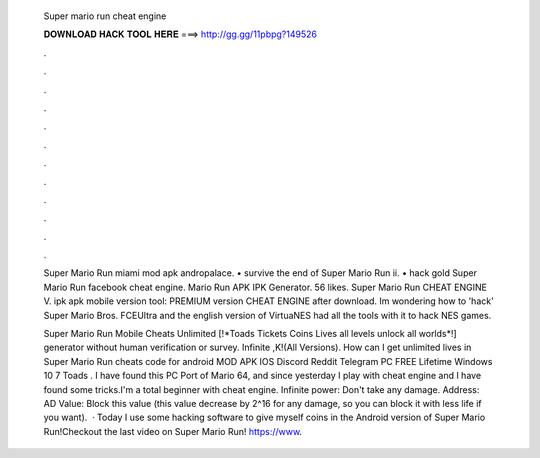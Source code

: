   Super mario run cheat engine
  
  
  
  𝐃𝐎𝐖𝐍𝐋𝐎𝐀𝐃 𝐇𝐀𝐂𝐊 𝐓𝐎𝐎𝐋 𝐇𝐄𝐑𝐄 ===> http://gg.gg/11pbpg?149526
  
  
  
  .
  
  
  
  .
  
  
  
  .
  
  
  
  .
  
  
  
  .
  
  
  
  .
  
  
  
  .
  
  
  
  .
  
  
  
  .
  
  
  
  .
  
  
  
  .
  
  
  
  .
  
  Super Mario Run miami mod apk andropalace. • survive the end of Super Mario Run ii. • hack gold Super Mario Run facebook cheat engine. Mario Run APK IPK Generator. 56 likes. Super Mario Run CHEAT ENGINE V. ipk apk mobile version tool: PREMIUM version CHEAT ENGINE after download. Im wondering how to 'hack' Super Mario Bros. FCEUltra and the english version of VirtuaNES had all the tools with it to hack NES games.
  
  Super Mario Run Mobile Cheats Unlimited [!*Toads Tickets Coins Lives all levels unlock all worlds*!] generator without human verification or survey. Infinite ,K!(All Versions). How can I get unlimited lives in Super Mario Run cheats code for android MOD APK IOS Discord Reddit Telegram PC FREE Lifetime Windows 10 7  Toads . I have found this PC Port of Mario 64, and since yesterday I play with cheat engine and I have found some tricks.I'm a total beginner with cheat engine. Infinite power: Don't take any damage. Address: AD Value: Block this value (this value decrease by 2^16 for any damage, so you can block it with less life if you want).  · Today I use some hacking software to give myself coins in the Android version of Super Mario Run!Checkout the last video on Super Mario Run! https://www.
